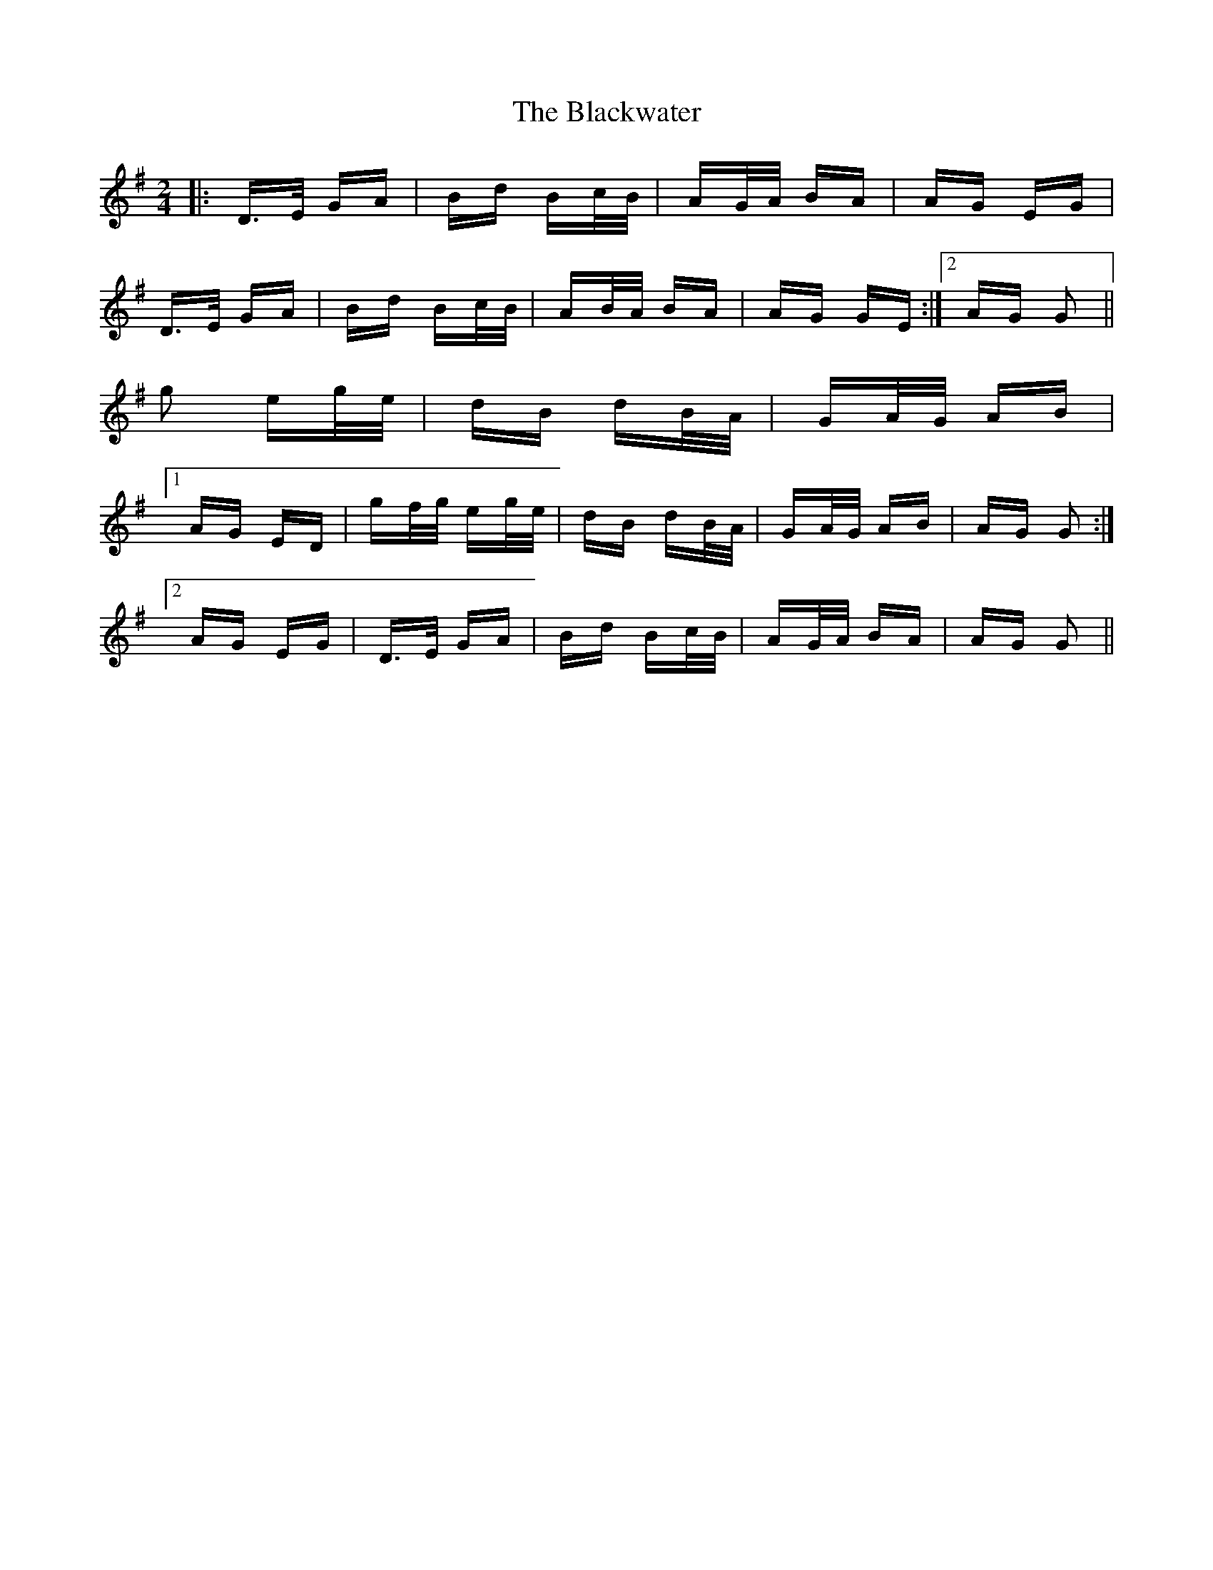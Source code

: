 X: 4019
T: Blackwater, The
R: polka
M: 2/4
K: Gmajor
|:D>E GA|Bd Bc/B/|AG/A/ BA|AG EG|
D>E GA|Bd Bc/B/|AB/A/ BA|AG GE:|2 AG G2||
g2 eg/e/|dB dB/A/|GA/G/ AB|
[1 AG ED|gf/g/ eg/e/|dB dB/A/|GA/G/ AB|AG G2:|
[2 AG EG|D>E GA|Bd Bc/B/|AG/A/ BA|AG G2||

